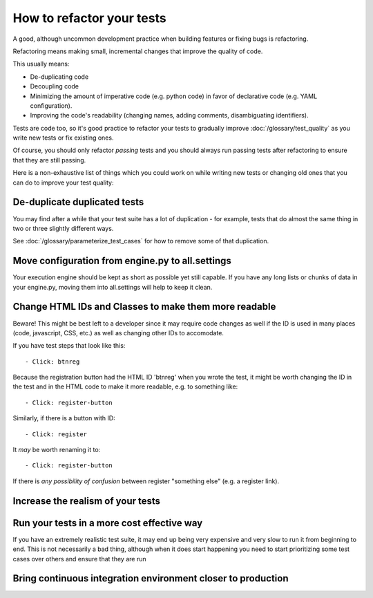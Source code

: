 How to refactor your tests
==========================

A good, although uncommon development practice when building features or
fixing bugs is refactoring.

Refactoring means making small, incremental changes that improve the
quality of code.

This usually means:

* De-duplicating code
* Decoupling code
* Minimizing the amount of imperative code (e.g. python code) in favor of declarative code (e.g. YAML configuration).
* Improving the code's readability (changing names, adding comments, disambiguating identifiers).

Tests are code too, so it's good practice to refactor your tests to gradually improve :doc:`/glossary/test_quality`
as you write new tests or fix existing ones.

Of course, you should only refactor *passing* tests and you should always run passing tests
after refactoring to ensure that they are still passing.

Here is a non-exhaustive list of things which you could work on while writing new tests or changing
old ones that you can do to improve your test quality:


De-duplicate duplicated tests
-----------------------------

You may find after a while that your test suite has a lot of duplication - for example,
tests that do almost the same thing in two or three slightly different ways.

See :doc:`/glossary/parameterize_test_cases` for how to remove some of that duplication.


Move configuration from engine.py to all.settings
-------------------------------------------------

Your execution engine should be kept as short as possible yet still capable. If you have
any long lists or chunks of data in your engine.py, moving them into all.settings will
help to keep it clean.


Change HTML IDs and Classes to make them more readable
------------------------------------------------------

Beware! This might be best left to a developer since it may require code changes as well
if the ID is used in many places (code, javascript, CSS, etc.) as well as changing
other IDs to accomodate.

If you have test steps that look like this::

    - Click: btnreg

Because the registration button had the HTML ID 'btnreg' when you wrote the test,
it might be worth changing the ID in the test and in the HTML code to make it more
readable, e.g. to something like::

    - Click: register-button

Similarly, if there is a button with ID::

    - Click: register

It *may* be worth renaming it to::

    - Click: register-button

If there is *any possibility of confusion* between register "something else" (e.g. a register link).




Increase the realism of your tests
----------------------------------


Run your tests in a more cost effective way
-------------------------------------------

If you have an extremely realistic test suite, it may end up being very expensive and
very slow to run it from beginning to end. This is not necessarily a bad thing, although
when it does start happening you need to start prioritizing some test cases over others
and ensure that they are run


Bring continuous integration environment closer to production
-------------------------------------------------------------
